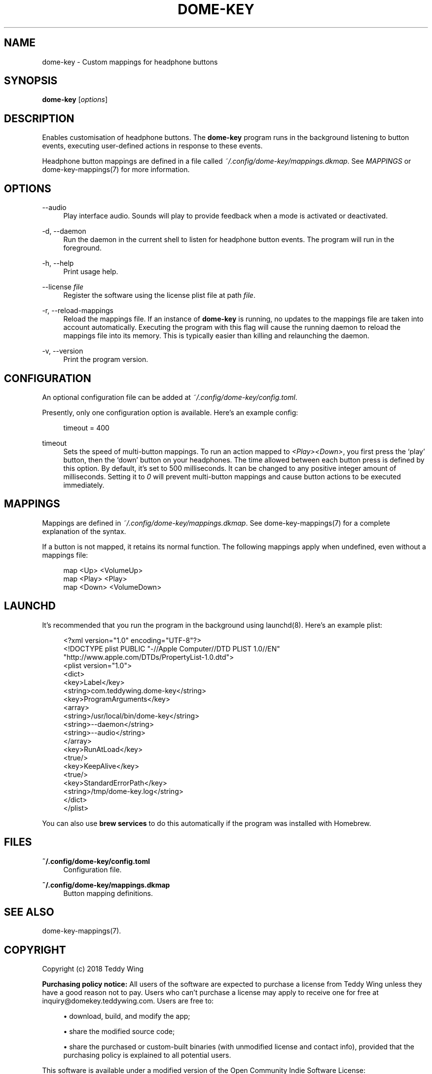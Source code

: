 '\" t
.\"     Title: dome-key
.\"    Author: [FIXME: author] [see http://docbook.sf.net/el/author]
.\" Generator: DocBook XSL Stylesheets v1.79.1 <http://docbook.sf.net/>
.\"      Date: 11/22/2018
.\"    Manual: \ \&
.\"    Source: \ \&
.\"  Language: English
.\"
.TH "DOME\-KEY" "1" "11/22/2018" "\ \&" "\ \&"
.\" -----------------------------------------------------------------
.\" * Define some portability stuff
.\" -----------------------------------------------------------------
.\" ~~~~~~~~~~~~~~~~~~~~~~~~~~~~~~~~~~~~~~~~~~~~~~~~~~~~~~~~~~~~~~~~~
.\" http://bugs.debian.org/507673
.\" http://lists.gnu.org/archive/html/groff/2009-02/msg00013.html
.\" ~~~~~~~~~~~~~~~~~~~~~~~~~~~~~~~~~~~~~~~~~~~~~~~~~~~~~~~~~~~~~~~~~
.ie \n(.g .ds Aq \(aq
.el       .ds Aq '
.\" -----------------------------------------------------------------
.\" * set default formatting
.\" -----------------------------------------------------------------
.\" disable hyphenation
.nh
.\" disable justification (adjust text to left margin only)
.ad l
.\" -----------------------------------------------------------------
.\" * MAIN CONTENT STARTS HERE *
.\" -----------------------------------------------------------------
.SH "NAME"
dome-key \- Custom mappings for headphone buttons
.SH "SYNOPSIS"
.sp
\fBdome\-key\fR [\fIoptions\fR]
.SH "DESCRIPTION"
.sp
Enables customisation of headphone buttons\&. The \fBdome\-key\fR program runs in the background listening to button events, executing user\-defined actions in response to these events\&.
.sp
Headphone button mappings are defined in a file called \fI~/\&.config/dome\-key/mappings\&.dkmap\fR\&. See \fIMAPPINGS\fR or dome\-key\-mappings(7) for more information\&.
.SH "OPTIONS"
.PP
\-\-audio
.RS 4
Play interface audio\&. Sounds will play to provide feedback when a mode is activated or deactivated\&.
.RE
.PP
\-d, \-\-daemon
.RS 4
Run the daemon in the current shell to listen for headphone button events\&. The program will run in the foreground\&.
.RE
.PP
\-h, \-\-help
.RS 4
Print usage help\&.
.RE
.PP
\-\-license \fIfile\fR
.RS 4
Register the software using the license plist file at path
\fIfile\fR\&.
.RE
.PP
\-r, \-\-reload\-mappings
.RS 4
Reload the mappings file\&. If an instance of
\fBdome\-key\fR
is running, no updates to the mappings file are taken into account automatically\&. Executing the program with this flag will cause the running daemon to reload the mappings file into its memory\&. This is typically easier than killing and relaunching the daemon\&.
.RE
.PP
\-v, \-\-version
.RS 4
Print the program version\&.
.RE
.SH "CONFIGURATION"
.sp
An optional configuration file can be added at \fI~/\&.config/dome\-key/config\&.toml\fR\&.
.sp
Presently, only one configuration option is available\&. Here\(cqs an example config:
.sp
.if n \{\
.RS 4
.\}
.nf
timeout = 400
.fi
.if n \{\
.RE
.\}
.PP
timeout
.RS 4
Sets the speed of multi\-button mappings\&. To run an action mapped to
\fI<Play><Down>\fR, you first press the \(oqplay\(cq button, then the \(oqdown\(cq button on your headphones\&. The time allowed between each button press is defined by this option\&. By default, it\(cqs set to 500 milliseconds\&. It can be changed to any positive integer amount of milliseconds\&. Setting it to
\fI0\fR
will prevent multi\-button mappings and cause button actions to be executed immediately\&.
.RE
.SH "MAPPINGS"
.sp
Mappings are defined in \fI~/\&.config/dome\-key/mappings\&.dkmap\fR\&. See dome\-key\-mappings(7) for a complete explanation of the syntax\&.
.sp
If a button is not mapped, it retains its normal function\&. The following mappings apply when undefined, even without a mappings file:
.sp
.if n \{\
.RS 4
.\}
.nf
map <Up> <VolumeUp>
map <Play> <Play>
map <Down> <VolumeDown>
.fi
.if n \{\
.RE
.\}
.SH "LAUNCHD"
.sp
It\(cqs recommended that you run the program in the background using launchd(8)\&. Here\(cqs an example plist:
.sp
.if n \{\
.RS 4
.\}
.nf
<?xml version="1\&.0" encoding="UTF\-8"?>
<!DOCTYPE plist PUBLIC "\-//Apple Computer//DTD PLIST 1\&.0//EN"
        "http://www\&.apple\&.com/DTDs/PropertyList\-1\&.0\&.dtd">
<plist version="1\&.0">
<dict>
        <key>Label</key>
        <string>com\&.teddywing\&.dome\-key</string>
        <key>ProgramArguments</key>
        <array>
                <string>/usr/local/bin/dome\-key</string>
                <string>\-\-daemon</string>
                <string>\-\-audio</string>
        </array>
        <key>RunAtLoad</key>
        <true/>
        <key>KeepAlive</key>
        <true/>
        <key>StandardErrorPath</key>
        <string>/tmp/dome\-key\&.log</string>
</dict>
</plist>
.fi
.if n \{\
.RE
.\}
.sp
You can also use \fBbrew services\fR to do this automatically if the program was installed with Homebrew\&.
.SH "FILES"
.PP
\fB~/\&.config/dome\-key/config\&.toml\fR
.RS 4
Configuration file\&.
.RE
.PP
\fB~/\&.config/dome\-key/mappings\&.dkmap\fR
.RS 4
Button mapping definitions\&.
.RE
.SH "SEE ALSO"
.sp
dome\-key\-mappings(7)\&.
.SH "COPYRIGHT"
.sp
Copyright (c) 2018 Teddy Wing
.sp
\fBPurchasing policy notice:\fR All users of the software are expected to purchase a license from Teddy Wing unless they have a good reason not to pay\&. Users who can\(cqt purchase a license may apply to receive one for free at inquiry@domekey\&.teddywing\&.com\&. Users are free to:
.sp
.RS 4
.ie n \{\
\h'-04'\(bu\h'+03'\c
.\}
.el \{\
.sp -1
.IP \(bu 2.3
.\}
download, build, and modify the app;
.RE
.sp
.RS 4
.ie n \{\
\h'-04'\(bu\h'+03'\c
.\}
.el \{\
.sp -1
.IP \(bu 2.3
.\}
share the modified source code;
.RE
.sp
.RS 4
.ie n \{\
\h'-04'\(bu\h'+03'\c
.\}
.el \{\
.sp -1
.IP \(bu 2.3
.\}
share the purchased or custom\-built binaries (with unmodified license and contact info), provided that the purchasing policy is explained to all potential users\&.
.RE
.sp
This software is available under a modified version of the Open Community Indie Software License:
.sp
Permission to use, copy, modify, and/or distribute this software for any purpose is hereby granted, subject to the following conditions:
.sp
.RS 4
.ie n \{\
\h'-04'\(bu\h'+03'\c
.\}
.el \{\
.sp -1
.IP \(bu 2.3
.\}
all copies retain the above copyright notice, the above purchasing policy notice and this permission notice unmodified;
.RE
.sp
.RS 4
.ie n \{\
\h'-04'\(bu\h'+03'\c
.\}
.el \{\
.sp -1
.IP \(bu 2.3
.\}
all copies retain the name of the software (DomeKey), the name of the author (Teddy Wing), and contact information (including, but not limited to,
inquiry@domekey\&.teddywing\&.com, and domekey\&.teddywing\&.com URLs) unmodified;
.RE
.sp
.RS 4
.ie n \{\
\h'-04'\(bu\h'+03'\c
.\}
.el \{\
.sp -1
.IP \(bu 2.3
.\}
no fee is charged for distribution of the software;
.RE
.sp
.RS 4
.ie n \{\
\h'-04'\(bu\h'+03'\c
.\}
.el \{\
.sp -1
.IP \(bu 2.3
.\}
the best effort is made to explain the purchasing policy to all users of the software\&.
.RE
.sp
THE SOFTWARE IS PROVIDED "AS IS", AND THE AUTHOR AND COPYRIGHT HOLDERS DISCLAIM ALL WARRANTIES, EXPRESS OR IMPLIED, WITH REGARD TO THIS SOFTWARE, INCLUDING BUT NOT LIMITED TO WARRANTIES OF MERCHANTABILITY AND FITNESS FOR A PARTICULAR PURPOSE\&. IN NO EVENT SHALL THE AUTHOR OR COPYRIGHT HOLDERS BE LIABLE FOR ANY SPECIAL, DIRECT, INDIRECT, OR CONSEQUENTIAL DAMAGES OR ANY DAMAGES WHATSOEVER RESULTING FROM LOSS OF USE, DATA, OR PROFITS, WHETHER IN AN ACTION OF CONTRACT, NEGLIGENCE, OR OTHER TORTIOUS ACTION, ARISING OUT OF OR IN CONNECTION WITH THE USE OR PERFORMANCE OF THIS SOFTWARE\&.
.SS "Aquatic Prime"
.sp
Copyright \(co 2005\-2010 Lucas Newman and other contributors\&. All rights reserved\&.
.sp
Redistribution and use in source and binary forms, with or without modification, are permitted provided that the following conditions are met:
.sp
.RS 4
.ie n \{\
\h'-04'\(bu\h'+03'\c
.\}
.el \{\
.sp -1
.IP \(bu 2.3
.\}
Redistributions of source code must retain the above copyright notice, this list of conditions and the following disclaimer\&.
.RE
.sp
.RS 4
.ie n \{\
\h'-04'\(bu\h'+03'\c
.\}
.el \{\
.sp -1
.IP \(bu 2.3
.\}
Redistributions in binary form must reproduce the above copyright notice, this list of conditions and the following disclaimer in the documentation and/or other materials provided with the distribution\&.
.RE
.sp
.RS 4
.ie n \{\
\h'-04'\(bu\h'+03'\c
.\}
.el \{\
.sp -1
.IP \(bu 2.3
.\}
Neither the name of the Aquatic nor the names of its contributors may be used to endorse or promote products derived from this software without specific prior written permission\&.
.RE
.sp
THIS SOFTWARE IS PROVIDED BY THE COPYRIGHT HOLDERS AND CONTRIBUTORS "AS IS" AND ANY EXPRESS OR IMPLIED WARRANTIES, INCLUDING, BUT NOT LIMITED TO, THE IMPLIED WARRANTIES OF MERCHANTABILITY AND FITNESS FOR A PARTICULAR PURPOSE ARE DISCLAIMED\&. IN NO EVENT SHALL THE COPYRIGHT OWNER OR CONTRIBUTORS BE LIABLE FOR ANY DIRECT, INDIRECT, INCIDENTAL, SPECIAL, EXEMPLARY, OR CONSEQUENTIAL DAMAGES (INCLUDING, BUT NOT LIMITED TO, PROCUREMENT OF SUBSTITUTE GOODS OR SERVICES; LOSS OF USE, DATA, OR PROFITS; OR BUSINESS INTERRUPTION) HOWEVER CAUSED AND ON ANY THEORY OF LIABILITY, WHETHER IN CONTRACT, STRICT LIABILITY, OR TORT (INCLUDING NEGLIGENCE OR OTHERWISE) ARISING IN ANY WAY OUT OF THE USE OF THIS SOFTWARE, EVEN IF ADVISED OF THE POSSIBILITY OF SUCH DAMAGE\&.
